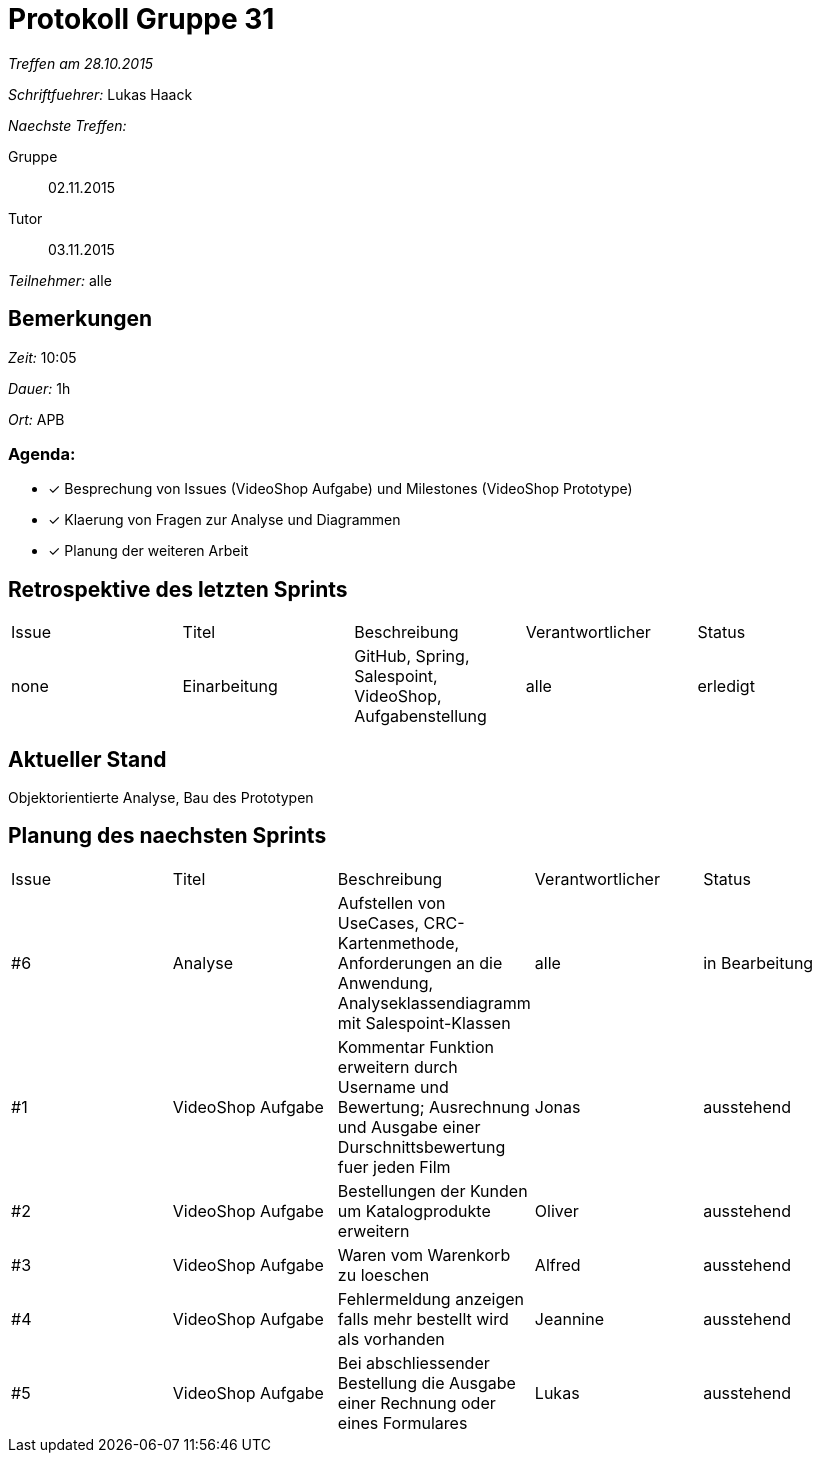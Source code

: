 = Protokoll Gruppe 31

__Treffen am 28.10.2015__

__Schriftfuehrer:__ Lukas Haack

__Naechste Treffen:__

Gruppe:: 02.11.2015
Tutor:: 03.11.2015

__Teilnehmer:__ alle

== Bemerkungen
__Zeit:__ 10:05

__Dauer:__ 1h

__Ort:__ APB

=== Agenda:

- [*] Besprechung von Issues (VideoShop Aufgabe) und Milestones (VideoShop Prototype)
- [*] Klaerung von Fragen zur Analyse und Diagrammen
- [*] Planung der weiteren Arbeit


== Retrospektive des letzten Sprints

[option="headers"]
|===
|Issue |Titel        |Beschreibung                                           |Verantwortlicher    |Status
|none  |Einarbeitung |GitHub, Spring, Salespoint, VideoShop, Aufgabenstellung|alle                |erledigt
|===

== Aktueller Stand
Objektorientierte Analyse, Bau des Prototypen

== Planung des naechsten Sprints

[option="headers"]
|===
|Issue |Titel            |Beschreibung                                                                                                                 |Verantwortlicher    |Status
|#6    |Analyse          |Aufstellen von UseCases, CRC-Kartenmethode, Anforderungen an die Anwendung, Analyseklassendiagramm mit Salespoint-Klassen    |alle                |in Bearbeitung
|#1    |VideoShop Aufgabe|Kommentar Funktion erweitern durch Username und Bewertung; Ausrechnung und Ausgabe einer Durschnittsbewertung fuer jeden Film|Jonas               |ausstehend
|#2    |VideoShop Aufgabe|Bestellungen der Kunden um Katalogprodukte erweitern                                                                         |Oliver              |ausstehend
|#3    |VideoShop Aufgabe|Waren vom Warenkorb zu loeschen                                                                                              |Alfred              |ausstehend
|#4    |VideoShop Aufgabe|Fehlermeldung anzeigen falls mehr bestellt wird als vorhanden                                                                |Jeannine            |ausstehend
|#5    |VideoShop Aufgabe|Bei abschliessender Bestellung die Ausgabe einer Rechnung oder eines Formulares                                              |Lukas               |ausstehend
|===
